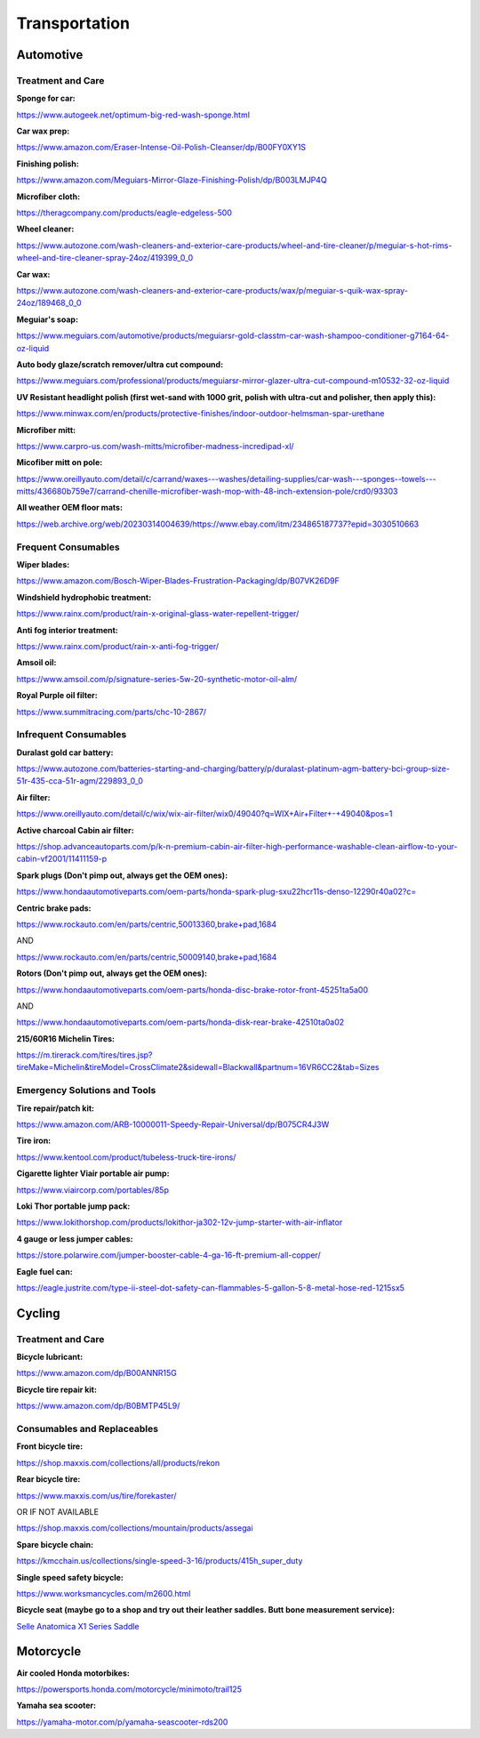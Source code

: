 
Transportation
--------------

Automotive
^^^^^^^^^^

Treatment and Care
""""""""""""""""""

**Sponge for car:**

`https://www.autogeek.net/optimum-big-red-wash-sponge.html <https://www.autogeek.net/optimum-big-red-wash-sponge.html>`_

**Car wax prep:**

`https://www.amazon.com/Eraser-Intense-Oil-Polish-Cleanser/dp/B00FY0XY1S <https://www.amazon.com/Eraser-Intense-Oil-Polish-Cleanser/dp/B00FY0XY1S>`_

**Finishing polish:**

`https://www.amazon.com/Meguiars-Mirror-Glaze-Finishing-Polish/dp/B003LMJP4Q <https://www.amazon.com/Meguiars-Mirror-Glaze-Finishing-Polish/dp/B003LMJP4Q>`_

**Microfiber cloth:**

`https://theragcompany.com/products/eagle-edgeless-500 <https://theragcompany.com/products/eagle-edgeless-500>`_

**Wheel cleaner:**

`https://www.autozone.com/wash-cleaners-and-exterior-care-products/wheel-and-tire-cleaner/p/meguiar-s-hot-rims-wheel-and-tire-cleaner-spray-24oz/419399\_0\_0 <https://www.autozone.com/wash-cleaners-and-exterior-care-products/wheel-and-tire-cleaner/p/meguiar-s-hot-rims-wheel-and-tire-cleaner-spray-24oz/419399_0_0>`_

**Car wax:**

`https://www.autozone.com/wash-cleaners-and-exterior-care-products/wax/p/meguiar-s-quik-wax-spray-24oz/189468\_0\_0 <https://www.autozone.com/wash-cleaners-and-exterior-care-products/wax/p/meguiar-s-quik-wax-spray-24oz/189468_0_0>`_

**Meguiar's soap:**

`https://www.meguiars.com/automotive/products/meguiarsr-gold-classtm-car-wash-shampoo-conditioner-g7164-64-oz-liquid <https://www.meguiars.com/automotive/products/meguiarsr-gold-classtm-car-wash-shampoo-conditioner-g7164-64-oz-liquid>`_

**Auto body glaze/scratch remover/ultra cut compound:**

`https://www.meguiars.com/professional/products/meguiarsr-mirror-glazer-ultra-cut-compound-m10532-32-oz-liquid <https://www.meguiars.com/professional/products/meguiarsr-mirror-glazer-ultra-cut-compound-m10532-32-oz-liquid>`_

**UV Resistant headlight polish (first wet-sand with 1000 grit, polish with ultra-cut and polisher, then apply this):**

`https://www.minwax.com/en/products/protective-finishes/indoor-outdoor-helmsman-spar-urethane <https://www.minwax.com/en/products/protective-finishes/indoor-outdoor-helmsman-spar-urethane>`_

**Microfiber mitt:**

`https://www.carpro-us.com/wash-mitts/microfiber-madness-incredipad-xl/ <https://www.carpro-us.com/wash-mitts/microfiber-madness-incredipad-xl/>`_

**Micofiber mitt on pole:**

`https://www.oreillyauto.com/detail/c/carrand/waxes---washes/detailing-supplies/car-wash---sponges--towels---mitts/436680b759e7/carrand-chenille-microfiber-wash-mop-with-48-inch-extension-pole/crd0/93303 <https://www.oreillyauto.com/detail/c/carrand/waxes---washes/detailing-supplies/car-wash---sponges--towels---mitts/436680b759e7/carrand-chenille-microfiber-wash-mop-with-48-inch-extension-pole/crd0/93303>`_

**All weather OEM floor mats:**

`https://web.archive.org/web/20230314004639/https://www.ebay.com/itm/234865187737?epid=3030510663 <https://web.archive.org/web/20230314004639/https://www.ebay.com/itm/234865187737?epid=3030510663>`_

Frequent Consumables
""""""""""""""""""""

**Wiper blades:**

`https://www.amazon.com/Bosch-Wiper-Blades-Frustration-Packaging/dp/B07VK26D9F <https://www.amazon.com/Bosch-Wiper-Blades-Frustration-Packaging/dp/B07VK26D9F>`_

**Windshield hydrophobic treatment:**

`https://www.rainx.com/product/rain-x-original-glass-water-repellent-trigger/ <https://www.rainx.com/product/rain-x-original-glass-water-repellent-trigger/>`_

**Anti fog interior treatment:**

`https://www.rainx.com/product/rain-x-anti-fog-trigger/ <https://www.rainx.com/product/rain-x-anti-fog-trigger/>`_

**Amsoil oil:**

`https://www.amsoil.com/p/signature-series-5w-20-synthetic-motor-oil-alm/ <https://www.amsoil.com/p/signature-series-5w-20-synthetic-motor-oil-alm/>`_

**Royal Purple oil filter:**

`https://www.summitracing.com/parts/chc-10-2867/ <https://www.summitracing.com/parts/chc-10-2867/>`_

Infrequent Consumables
""""""""""""""""""""""

**Duralast gold car battery:**

`https://www.autozone.com/batteries-starting-and-charging/battery/p/duralast-platinum-agm-battery-bci-group-size-51r-435-cca-51r-agm/229893\_0\_0 <https://www.autozone.com/batteries-starting-and-charging/battery/p/duralast-platinum-agm-battery-bci-group-size-51r-435-cca-51r-agm/229893_0_0>`_

**Air filter:**

`https://www.oreillyauto.com/detail/c/wix/wix-air-filter/wix0/49040?q=WIX+Air+Filter+-+49040&pos=1 <https://www.oreillyauto.com/detail/c/wix/wix-air-filter/wix0/49040?q=WIX+Air+Filter+-+49040&pos=1>`_

**Active charcoal Cabin air filter:**

`https://shop.advanceautoparts.com/p/k-n-premium-cabin-air-filter-high-performance-washable-clean-airflow-to-your-cabin-vf2001/11411159-p <https://shop.advanceautoparts.com/p/k-n-premium-cabin-air-filter-high-performance-washable-clean-airflow-to-your-cabin-vf2001/11411159-p>`_

**Spark plugs (Don't pimp out, always get the OEM ones):**

`https://www.hondaautomotiveparts.com/oem-parts/honda-spark-plug-sxu22hcr11s-denso-12290r40a02?c= <https://www.hondaautomotiveparts.com/oem-parts/honda-spark-plug-sxu22hcr11s-denso-12290r40a02?c=>`_

**Centric brake pads:**

`https://www.rockauto.com/en/parts/centric,50013360,brake+pad,1684 <https://www.rockauto.com/en/parts/centric,50013360,brake+pad,1684>`_

AND

`https://www.rockauto.com/en/parts/centric,50009140,brake+pad,1684 <https://www.rockauto.com/en/parts/centric,50009140,brake+pad,1684>`_

**Rotors (Don't pimp out, always get the OEM ones):**

`https://www.hondaautomotiveparts.com/oem-parts/honda-disc-brake-rotor-front-45251ta5a00 <https://www.hondaautomotiveparts.com/oem-parts/honda-disc-brake-rotor-front-45251ta5a00>`_

AND

`https://www.hondaautomotiveparts.com/oem-parts/honda-disk-rear-brake-42510ta0a02 <https://www.hondaautomotiveparts.com/oem-parts/honda-disk-rear-brake-42510ta0a02>`_

**215/60R16 Michelin Tires:**

`https://m.tirerack.com/tires/tires.jsp?tireMake=Michelin&tireModel=CrossClimate2&sidewall=Blackwall&partnum=16VR6CC2&tab=Sizes <https://m.tirerack.com/tires/tires.jsp?tireMake=Michelin&tireModel=CrossClimate2&sidewall=Blackwall&partnum=16VR6CC2&tab=Sizes>`_

Emergency Solutions and Tools
"""""""""""""""""""""""""""""

**Tire repair/patch kit:**

`https://www.amazon.com/ARB-10000011-Speedy-Repair-Universal/dp/B075CR4J3W <https://www.amazon.com/ARB-10000011-Speedy-Repair-Universal/dp/B075CR4J3W>`_

**Tire iron:**

`https://www.kentool.com/product/tubeless-truck-tire-irons/ <https://www.kentool.com/product/tubeless-truck-tire-irons/>`_

**Cigarette lighter Viair portable air pump:**

`https://www.viaircorp.com/portables/85p <https://www.viaircorp.com/portables/85p>`_

**Loki Thor portable jump pack:**

`https://www.lokithorshop.com/products/lokithor-ja302-12v-jump-starter-with-air-inflator <https://www.lokithorshop.com/products/lokithor-ja302-12v-jump-starter-with-air-inflator>`_

**4 gauge or less jumper cables:**

`https://store.polarwire.com/jumper-booster-cable-4-ga-16-ft-premium-all-copper/ <https://store.polarwire.com/jumper-booster-cable-4-ga-16-ft-premium-all-copper/>`_

**Eagle fuel can:**

`https://eagle.justrite.com/type-ii-steel-dot-safety-can-flammables-5-gallon-5-8-metal-hose-red-1215sx5 <https://eagle.justrite.com/type-ii-steel-dot-safety-can-flammables-5-gallon-5-8-metal-hose-red-1215sx5>`_

Cycling
^^^^^^^

Treatment and Care
""""""""""""""""""

**Bicycle lubricant:**

`https://www.amazon.com/dp/B00ANNR15G <https://www.amazon.com/dp/B00ANNR15G>`_

**Bicycle tire repair kit:**

`https://www.amazon.com/dp/B0BMTP45L9/ <https://www.amazon.com/dp/B0BMTP45L9/>`_

Consumables and Replaceables
""""""""""""""""""""""""""""

**Front bicycle tire:**

`https://shop.maxxis.com/collections/all/products/rekon <https://shop.maxxis.com/collections/all/products/rekon>`_

**Rear bicycle tire:**

`https://www.maxxis.com/us/tire/forekaster/ <https://www.maxxis.com/us/tire/forekaster/>`_

OR IF NOT AVAILABLE

`https://shop.maxxis.com/collections/mountain/products/assegai <https://shop.maxxis.com/collections/mountain/products/assegai>`_

**Spare bicycle chain:**

`https://kmcchain.us/collections/single-speed-3-16/products/415h\_super\_duty <https://kmcchain.us/collections/single-speed-3-16/products/415h_super_duty>`_

**Single speed safety bicycle:**

`https://www.worksmancycles.com/m2600.html <https://www.worksmancycles.com/m2600.html>`_

**Bicycle seat (maybe go to a shop and try out their leather saddles. Butt bone measurement service):**

`Selle Anatomica X1 Series Saddle <https://selleanatomica.com/products/x1?variant=26447320072>`_

Motorcycle
^^^^^^^^^^

**Air cooled Honda motorbikes:**

`https://powersports.honda.com/motorcycle/minimoto/trail125 <https://powersports.honda.com/motorcycle/minimoto/trail125>`_

**Yamaha sea scooter:**

`https://yamaha-motor.com/p/yamaha-seascooter-rds200 <https://yamaha-motor.com/p/yamaha-seascooter-rds200>`_
